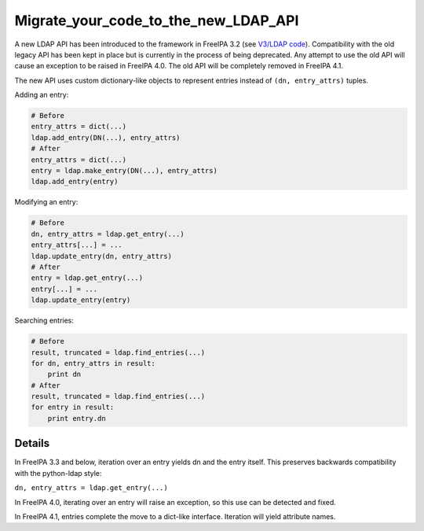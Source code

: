 Migrate_your_code_to_the_new_LDAP_API
=====================================

A new LDAP API has been introduced to the framework in FreeIPA 3.2 (see
`V3/LDAP code <V3/LDAP_code>`__). Compatibility with the old legacy API
has been kept in place but is currently in the process of being
deprecated. Any attempt to use the old API will cause an exception to be
raised in FreeIPA 4.0. The old API will be completely removed in FreeIPA
4.1.

The new API uses custom dictionary-like objects to represent entries
instead of ``(dn, entry_attrs)`` tuples.

Adding an entry:

.. code-block:: text

    # Before
    entry_attrs = dict(...)
    ldap.add_entry(DN(...), entry_attrs)
    # After
    entry_attrs = dict(...)
    entry = ldap.make_entry(DN(...), entry_attrs)
    ldap.add_entry(entry)

Modifying an entry:

.. code-block:: text

    # Before
    dn, entry_attrs = ldap.get_entry(...)
    entry_attrs[...] = ...
    ldap.update_entry(dn, entry_attrs)
    # After
    entry = ldap.get_entry(...)
    entry[...] = ...
    ldap.update_entry(entry)

Searching entries:

.. code-block:: text

    # Before
    result, truncated = ldap.find_entries(...)
    for dn, entry_attrs in result:
        print dn
    # After
    result, truncated = ldap.find_entries(...)
    for entry in result:
        print entry.dn

Details
-------

In FreeIPA 3.3 and below, iteration over an entry yields dn and the
entry itself. This preserves backwards compatibility with the
python-ldap style:

``dn, entry_attrs = ldap.get_entry(...)``

In FreeIPA 4.0, iterating over an entry will raise an exception, so this
use can be detected and fixed.

In FreeIPA 4.1, entries complete the move to a dict-like interface.
Iteration will yield attribute names.